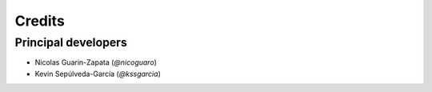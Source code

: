 =======
Credits
=======

Principal developers
--------------------

* Nicolas Guarin-Zapata (`@nicoguaro`)
* Kevin Sepúlveda-García (`@kssgarcia`)